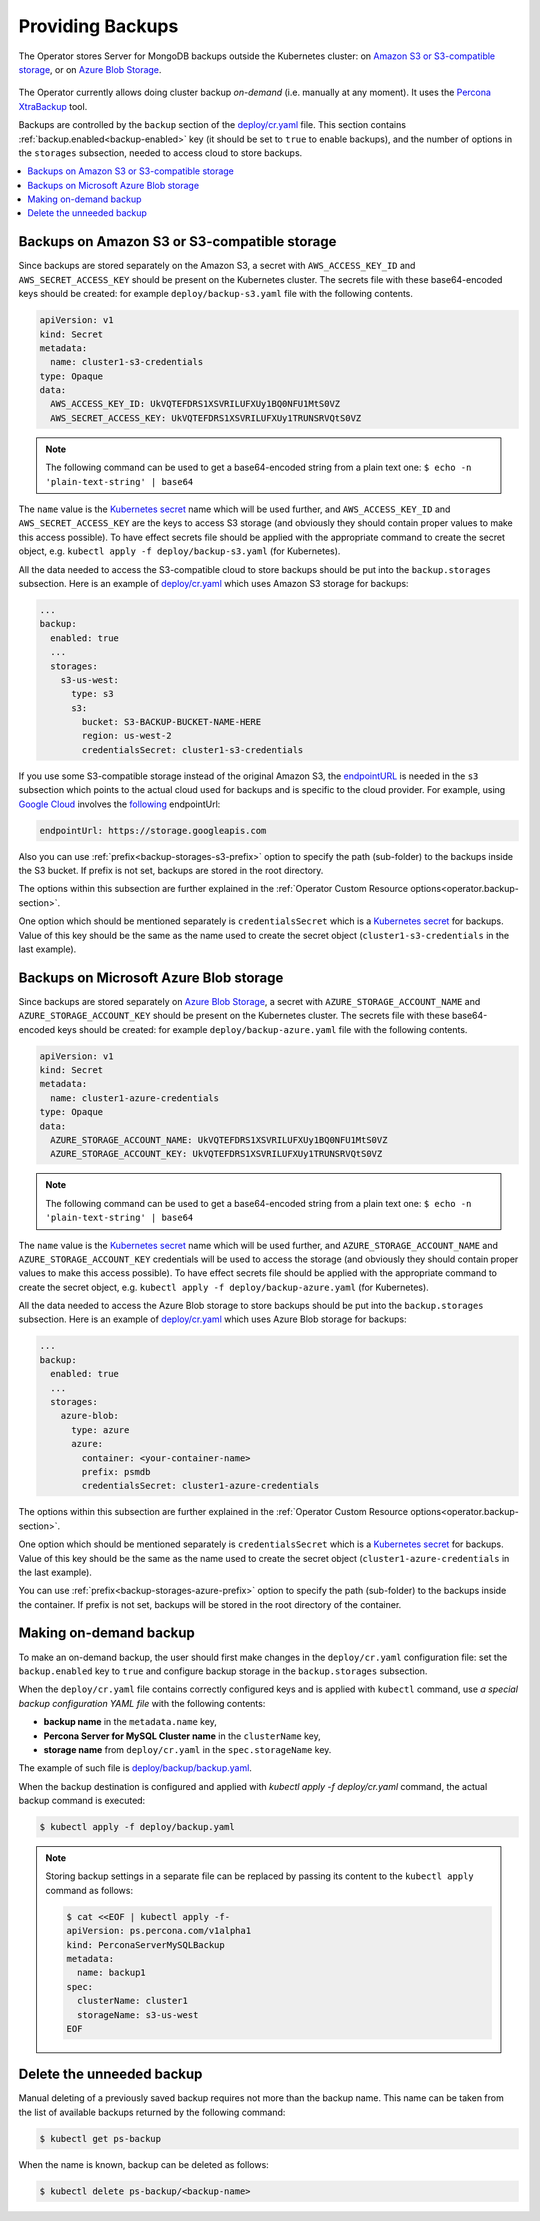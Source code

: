 .. _backups:

Providing Backups
=================

The Operator stores Server for MongoDB backups outside the Kubernetes cluster: on `Amazon S3 or S3-compatible
storage <https://en.wikipedia.org/wiki/Amazon_S3#S3_API_and_competing_services>`_, or on `Azure Blob Storage <https://azure.microsoft.com/en-us/services/storage/blobs/>`_.

.. figure:: assets/images/backup-s3.svg
   :align: center
   :alt: Backup on S3-compatible storage

The Operator currently allows doing cluster backup *on-demand* (i.e. manually at
any moment). It uses the `Percona
XtraBackup <https://docs.percona.com/percona-xtrabackup/latest/>`_ tool.

Backups are controlled by the ``backup`` section of the
`deploy/cr.yaml <https://github.com/percona/percona-server-mysql-operator/blob/main/deploy/cr.yaml>`__
file. This section contains :ref:`backup.enabled<backup-enabled>` key (it should
be set to ``true`` to enable backups), and the number of options in the
``storages`` subsection, needed to access cloud to store backups.

.. contents:: :local:

.. _backups.scheduled-s3:

Backups on Amazon S3 or S3-compatible storage
---------------------------------------------

Since backups are stored separately on the Amazon S3, a secret with
``AWS_ACCESS_KEY_ID`` and ``AWS_SECRET_ACCESS_KEY`` should be present on
the Kubernetes cluster. The secrets file with these base64-encoded keys should
be created: for example ``deploy/backup-s3.yaml`` file with the following
contents.

.. code:: yaml

   apiVersion: v1
   kind: Secret
   metadata:
     name: cluster1-s3-credentials
   type: Opaque
   data:
     AWS_ACCESS_KEY_ID: UkVQTEFDRS1XSVRILUFXUy1BQ0NFU1MtS0VZ
     AWS_SECRET_ACCESS_KEY: UkVQTEFDRS1XSVRILUFXUy1TRUNSRVQtS0VZ

.. note:: The following command can be used to get a base64-encoded string from
   a plain text one: ``$ echo -n 'plain-text-string' | base64``

The ``name`` value is the `Kubernetes
secret <https://kubernetes.io/docs/concepts/configuration/secret/>`_
name which will be used further, and ``AWS_ACCESS_KEY_ID`` and
``AWS_SECRET_ACCESS_KEY`` are the keys to access S3 storage (and
obviously they should contain proper values to make this access
possible). To have effect secrets file should be applied with the
appropriate command to create the secret object,
e.g. ``kubectl apply -f deploy/backup-s3.yaml`` (for Kubernetes).

All the data needed to access the S3-compatible cloud to store backups should be
put into the ``backup.storages`` subsection. Here is an example
of `deploy/cr.yaml <https://github.com/percona/percona-server-mysql-operator/blob/main/deploy/cr.yaml>`__
which uses Amazon S3 storage for backups:

.. code:: yaml

   ...
   backup:
     enabled: true
     ...
     storages:
       s3-us-west:
         type: s3
         s3:
           bucket: S3-BACKUP-BUCKET-NAME-HERE
           region: us-west-2
           credentialsSecret: cluster1-s3-credentials

If you use some S3-compatible storage instead of the original
Amazon S3, the `endpointURL <https://docs.min.io/docs/aws-cli-with-minio.html>`_ is needed in the ``s3`` subsection which points to the actual cloud used for backups and
is specific to the cloud provider. For example, using `Google Cloud <https://cloud.google.com>`_ involves the `following <https://storage.googleapis.com>`_ endpointUrl:

.. code:: yaml

   endpointUrl: https://storage.googleapis.com

Also you can use :ref:`prefix<backup-storages-s3-prefix>` option to specify the
path (sub-folder) to the backups inside the S3 bucket. If prefix is not set,
backups are stored in the root directory.

The options within this subsection are further explained in the
:ref:`Operator Custom Resource options<operator.backup-section>`.

One option which should be mentioned separately is
``credentialsSecret`` which is a `Kubernetes
secret <https://kubernetes.io/docs/concepts/configuration/secret/>`_
for backups. Value of this key should be the same as the name used to
create the secret object (``cluster1-s3-credentials`` in the last
example).

.. _backups.scheduled-azure:

Backups on Microsoft Azure Blob storage
---------------------------------------

Since backups are stored separately on `Azure Blob Storage <https://azure.microsoft.com/en-us/services/storage/blobs/>`_,
a secret with ``AZURE_STORAGE_ACCOUNT_NAME`` and ``AZURE_STORAGE_ACCOUNT_KEY`` should be present on
the Kubernetes cluster. The secrets file with these base64-encoded keys should
be created: for example ``deploy/backup-azure.yaml`` file with the following
contents.

.. code:: yaml

   apiVersion: v1
   kind: Secret
   metadata:
     name: cluster1-azure-credentials
   type: Opaque
   data:
     AZURE_STORAGE_ACCOUNT_NAME: UkVQTEFDRS1XSVRILUFXUy1BQ0NFU1MtS0VZ
     AZURE_STORAGE_ACCOUNT_KEY: UkVQTEFDRS1XSVRILUFXUy1TRUNSRVQtS0VZ

.. note:: The following command can be used to get a base64-encoded string from
   a plain text one: ``$ echo -n 'plain-text-string' | base64``

The ``name`` value is the `Kubernetes
secret <https://kubernetes.io/docs/concepts/configuration/secret/>`_
name which will be used further, and ``AZURE_STORAGE_ACCOUNT_NAME`` and
``AZURE_STORAGE_ACCOUNT_KEY`` credentials will be used to access the storage
(and obviously they should contain proper values to make this access
possible). To have effect secrets file should be applied with the appropriate
command to create the secret object, e.g.
``kubectl apply -f deploy/backup-azure.yaml`` (for Kubernetes).

All the data needed to access the Azure Blob storage to store backups should be
put into the ``backup.storages`` subsection. Here is an example
of `deploy/cr.yaml <https://github.com/percona/percona-server-mysql-operator/blob/main/deploy/cr.yaml>`__
which uses Azure Blob storage for backups:

.. code:: yaml

   ...
   backup:
     enabled: true
     ...
     storages:
       azure-blob:
         type: azure
         azure:
           container: <your-container-name>
           prefix: psmdb
           credentialsSecret: cluster1-azure-credentials

The options within this subsection are further explained in the
:ref:`Operator Custom Resource options<operator.backup-section>`.

One option which should be mentioned separately is
``credentialsSecret`` which is a `Kubernetes
secret <https://kubernetes.io/docs/concepts/configuration/secret/>`_
for backups. Value of this key should be the same as the name used to
create the secret object (``cluster1-azure-credentials`` in the last
example).

You can use :ref:`prefix<backup-storages-azure-prefix>` option to specify the
path (sub-folder) to the backups inside the container. If prefix is not set,
backups will be stored in the root directory of the container.

.. _backups-manual:

Making on-demand backup
-----------------------

To make an on-demand backup, the user should first make changes in the 
``deploy/cr.yaml`` configuration file: set the ``backup.enabled`` key to
``true`` and configure backup storage in the ``backup.storages`` subsection. 

When the ``deploy/cr.yaml`` file
contains correctly configured keys and is applied with ``kubectl`` command, use
*a special backup configuration YAML file* with the following contents:

* **backup name** in the ``metadata.name`` key,
* **Percona Server for MySQL Cluster name** in the ``clusterName`` key,
* **storage name** from ``deploy/cr.yaml`` in the ``spec.storageName`` key.

The example of such file is `deploy/backup/backup.yaml <https://github.com/percona/percona-server-mysql-operator/blob/main/deploy/backup.yaml>`_.

When the backup destination is configured and applied with `kubectl apply -f deploy/cr.yaml` command, the actual backup command is executed:

.. code:: bash

   $ kubectl apply -f deploy/backup.yaml

.. note:: Storing backup settings in a separate file can be replaced by
   passing its content to the ``kubectl apply`` command as follows:

   .. code:: bash

      $ cat <<EOF | kubectl apply -f-
      apiVersion: ps.percona.com/v1alpha1
      kind: PerconaServerMySQLBackup
      metadata:
        name: backup1
      spec:
        clusterName: cluster1
        storageName: s3-us-west
      EOF

.. _backups-delete:

Delete the unneeded backup
--------------------------

Manual deleting of a previously saved backup requires not more than the backup
name. This name can be taken from the list of available backups returned
by the following command:

.. code:: bash

   $ kubectl get ps-backup

When the name is known, backup can be deleted as follows:

.. code:: bash

   $ kubectl delete ps-backup/<backup-name>

